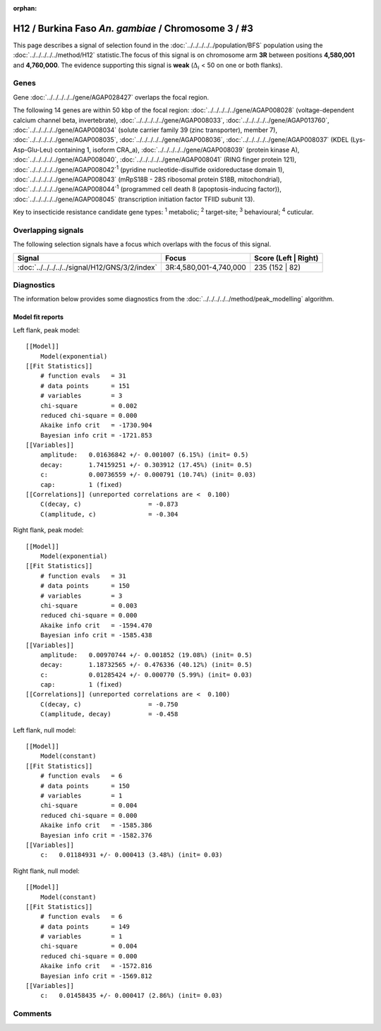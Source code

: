 :orphan:




H12 / Burkina Faso *An. gambiae* / Chromosome 3 / #3
====================================================

This page describes a signal of selection found in the
:doc:`../../../../../population/BFS` population using the
:doc:`../../../../../method/H12` statistic.The focus of this signal is on chromosome arm
**3R** between positions **4,580,001** and
**4,760,000**.
The evidence supporting this signal is
**weak** (:math:`\Delta_{i}` < 50 on one or both flanks).

.. raw:: html
    :file: peak_location.html

.. raw:: html

    <div class='bokeh-figure figure'><p class='caption'>
    <strong>Signal location</strong>. Blue markers
    show the values of the selection statistic.
    The dashed black line shows the fitted peak model. The shaded red area
    shows the focus of the selection signal. The shaded blue area shows
    the genomic region in linkage with the selection event. Use the
    mouse wheel or the controls at the top right of the plot to zoom in, and hover
    over genes to see gene names and descriptions.
    </p></div>

Genes
-----



Gene :doc:`../../../../../gene/AGAP028427` overlaps the focal region.





The following 14 genes are within 50 kbp of the focal
region: :doc:`../../../../../gene/AGAP008028` (voltage-dependent calcium channel beta, invertebrate),  :doc:`../../../../../gene/AGAP008033`,  :doc:`../../../../../gene/AGAP013760`,  :doc:`../../../../../gene/AGAP008034` (solute carrier family 39 (zinc transporter), member 7),  :doc:`../../../../../gene/AGAP008035`,  :doc:`../../../../../gene/AGAP008036`,  :doc:`../../../../../gene/AGAP008037` (KDEL (Lys-Asp-Glu-Leu) containing 1, isoform CRA_a),  :doc:`../../../../../gene/AGAP008039` (protein kinase A),  :doc:`../../../../../gene/AGAP008040`,  :doc:`../../../../../gene/AGAP008041` (RING finger protein 121),  :doc:`../../../../../gene/AGAP008042`:sup:`1` (pyridine nucleotide-disulfide oxidoreductase domain 1),  :doc:`../../../../../gene/AGAP008043` (mRpS18B - 28S ribosomal protein S18B, mitochondrial),  :doc:`../../../../../gene/AGAP008044`:sup:`1` (programmed cell death 8 (apoptosis-inducing factor)),  :doc:`../../../../../gene/AGAP008045` (transcription initiation factor TFIID subunit 13).


Key to insecticide resistance candidate gene types: :sup:`1` metabolic;
:sup:`2` target-site; :sup:`3` behavioural; :sup:`4` cuticular.

Overlapping signals
-------------------

The following selection signals have a focus which overlaps with the
focus of this signal.

.. cssclass:: table-hover
.. csv-table::
    :widths: auto
    :header: Signal,Focus,Score (Left | Right)

    :doc:`../../../../../signal/H12/GNS/3/2/index`, "3R:4,580,001-4,740,000", 235 (152 | 82)
    



Diagnostics
-----------

The information below provides some diagnostics from the
:doc:`../../../../../method/peak_modelling` algorithm.

.. raw:: html

    <div class="figure">
    <img src="../../../../../_static/data/signal/H12/BFS/3/3/peak_context.png"/>
    <p class="caption"><strong>Selection signal in context</strong>. @@TODO</p>
    </div>

.. raw:: html

    <div class="figure">
    <img src="../../../../../_static/data/signal/H12/BFS/3/3/peak_targetting.png"/>
    <p class="caption"><strong>Peak targetting</strong>. @@TODO</p>
    </div>

.. raw:: html

    <div class="figure">
    <img src="../../../../../_static/data/signal/H12/BFS/3/3/peak_fit.png"/>
    <p class="caption"><strong>Peak fitting diagnostics</strong>. @@TODO</p>
    </div>

Model fit reports
~~~~~~~~~~~~~~~~~

Left flank, peak model::

    [[Model]]
        Model(exponential)
    [[Fit Statistics]]
        # function evals   = 31
        # data points      = 151
        # variables        = 3
        chi-square         = 0.002
        reduced chi-square = 0.000
        Akaike info crit   = -1730.904
        Bayesian info crit = -1721.853
    [[Variables]]
        amplitude:   0.01636842 +/- 0.001007 (6.15%) (init= 0.5)
        decay:       1.74159251 +/- 0.303912 (17.45%) (init= 0.5)
        c:           0.00736559 +/- 0.000791 (10.74%) (init= 0.03)
        cap:         1 (fixed)
    [[Correlations]] (unreported correlations are <  0.100)
        C(decay, c)                  = -0.873 
        C(amplitude, c)              = -0.304 


Right flank, peak model::

    [[Model]]
        Model(exponential)
    [[Fit Statistics]]
        # function evals   = 31
        # data points      = 150
        # variables        = 3
        chi-square         = 0.003
        reduced chi-square = 0.000
        Akaike info crit   = -1594.470
        Bayesian info crit = -1585.438
    [[Variables]]
        amplitude:   0.00970744 +/- 0.001852 (19.08%) (init= 0.5)
        decay:       1.18732565 +/- 0.476336 (40.12%) (init= 0.5)
        c:           0.01285424 +/- 0.000770 (5.99%) (init= 0.03)
        cap:         1 (fixed)
    [[Correlations]] (unreported correlations are <  0.100)
        C(decay, c)                  = -0.750 
        C(amplitude, decay)          = -0.458 


Left flank, null model::

    [[Model]]
        Model(constant)
    [[Fit Statistics]]
        # function evals   = 6
        # data points      = 150
        # variables        = 1
        chi-square         = 0.004
        reduced chi-square = 0.000
        Akaike info crit   = -1585.386
        Bayesian info crit = -1582.376
    [[Variables]]
        c:   0.01184931 +/- 0.000413 (3.48%) (init= 0.03)


Right flank, null model::

    [[Model]]
        Model(constant)
    [[Fit Statistics]]
        # function evals   = 6
        # data points      = 149
        # variables        = 1
        chi-square         = 0.004
        reduced chi-square = 0.000
        Akaike info crit   = -1572.816
        Bayesian info crit = -1569.812
    [[Variables]]
        c:   0.01458435 +/- 0.000417 (2.86%) (init= 0.03)


Comments
--------


.. raw:: html

    <div id="disqus_thread"></div>
    <script>
    
    (function() { // DON'T EDIT BELOW THIS LINE
    var d = document, s = d.createElement('script');
    s.src = 'https://agam-selection-atlas.disqus.com/embed.js';
    s.setAttribute('data-timestamp', +new Date());
    (d.head || d.body).appendChild(s);
    })();
    </script>
    <noscript>Please enable JavaScript to view the <a href="https://disqus.com/?ref_noscript">comments.</a></noscript>


